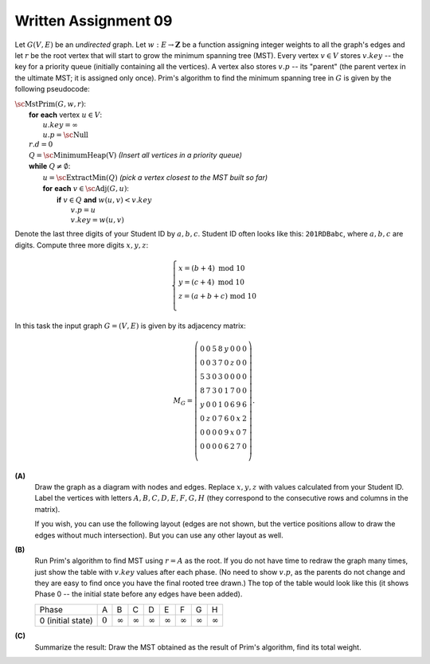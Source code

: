 Written Assignment 09
======================

Let :math:`G(V,E)` be an *undirected* graph. Let :math:`w:E\rightarrow{}\mathbf{Z}` 
be a function assigning integer weights to all the graph's edges and
let :math:`r` be the root vertex that will start to grow the minimum spanning tree (MST).
Every vertex :math:`v \in V` stores :math:`v.key` -- the key for a priority queue (initially containing
all the vertices). 
A vertex also stores :math:`v.p` -- 
its "parent" (the parent vertex in the ultimate MST; it is assigned only once). 
Prim's algorithm to find the minimum spanning tree in :math:`G`
is given by the following pseudocode: 

| :math:`\text{\sc MstPrim}(G,w,r)`:
|     **for** **each** vertex :math:`u \in V`: 
|         :math:`u.key = \infty`
|         :math:`u.p = \text{\sc Null}`
|     :math:`r.d = 0`
|     :math:`Q = \text{\sc MinimumHeap(V)}` :math:`\;\;\;\;\;` *(Insert all vertices in a priority queue)*
|     **while** :math:`Q \neq \emptyset`:
|         :math:`u=\text{\sc ExtractMin}(Q)` :math:`\;\;\;\;\;` *(pick a vertex closest to the MST built so far)*
|         **for** **each** :math:`v \in \text{\sc Adj}(G,u)`:
|             **if** :math:`v \in Q` **and** :math:`w(u,v) < v.key`
|                 :math:`v.p = u`
|                 :math:`v.key = w(u,v)`



Denote the last three digits of your Student ID by :math:`a,b,c`.
Student ID often looks like this: :math:`\mathtt{201RDBabc}`, where
:math:`a,b,c` are digits. 
Compute three more digits :math:`x,y,z`:

.. math::

  \left\{ \begin{array}{l}
  x = (b + 4)\ \text{mod}\ 10\\
  y = (c + 4)\ \text{mod}\ 10\\
  z = (a + b + c)\ \text{mod}\ 10\\
  \end{array} \right.

In this task the input graph :math:`G = (V,E)` is given by its adjacency matrix: 

.. math::

  M_G = \left( \begin{array}{cccccccc}
  0 & 0 & 5 & 8 & y & 0 & 0 & 0 \\
  0 & 0 & 3 & 7 & 0 & z & 0 & 0 \\
  5 & 3 & 0 & 3 & 0 & 0 & 0 & 0 \\
  8 & 7 & 3 & 0 & 1 & 7 & 0 & 0 \\
  y & 0 & 0 & 1 & 0 & 6 & 9 & 6 \\
  0 & z & 0 & 7 & 6 & 0 & x & 2 \\
  0 & 0 & 0 & 0 & 9 & x & 0 & 7 \\
  0 & 0 & 0 & 0 & 6 & 2 & 7 & 0 \\
  \end{array} \right). 

**(A)**
  Draw the graph as a diagram with nodes and edges.
  Replace :math:`x,y,z` with values
  calculated from your Student ID.
  Label the vertices with letters
  :math:`A,B,C,D,E,F,G,H` (they correspond 
  to the consecutive rows and columns in the matrix).
  
  If you wish, you can use the following layout
  (edges are not shown, but the vertice positions allow
  to draw the edges without much intersection). 
  But you can use any other layout as well. 
  
  .. image:: figs-mst/mst-vertices.png
     :width: 3in


**(B)**
  Run Prim's algorithm to find MST using
  :math:`r = A` as the root.
  If you do not have time to redraw the graph many times, 
  just show the table with :math:`v.key` 
  values after each phase. 
  (No need to show :math:`v.p`, as the parents do not change
  and they are easy to find once you have the final rooted tree drawn.)
  The top of the table would look like this (it shows Phase 0 -- 
  the initial state before any edges have been added).
  
  =====================  ==============  ==============  ==============  ==============  ==============  ==============  ==============  ==============
  Phase                               A               B               C               D               E               F               G               H
  0 (initial state)           :math:`0`  :math:`\infty`  :math:`\infty`  :math:`\infty`  :math:`\infty`  :math:`\infty`  :math:`\infty`  :math:`\infty`
  =====================  ==============  ==============  ==============  ==============  ==============  ==============  ==============  ==============
  

**(C)**
  Summarize the result: Draw the MST obtained as the 
  result of Prim's algorithm, find its total weight. 
  

.. only:: Internal

  **Answer:**

  **(A)**
    As an example, consider Student ID with these last 3 digits: :math:`(a,b,c) = (7,8,9)`.
    Compute the values of :math:`x,y,z`:
    
    .. math::
    
      \left\{ \begin{array}{l}
      x = (b + 4)\ \text{mod}\ 10 = 2,\\
      y = (c + 4)\ \text{mod}\ 10 = 3,\\
      z = (a + b + c)\ \text{mod}\ 10 = 4.\\
      \end{array} \right.

    Let us draw the graph with edges (including those labeled by :math:`x = 2`, :math:`y=3`, :math:`z = 4`). 
        
    .. image:: figs-mst/mst-original-graph.png
       :width: 3in
  

  **(B)**
    We show the values of vertices in the priority queue (the value shows the minimum distance to some vertex in the tree built so 
    far using Prim's algorithm). The vertices that have been extracted (removed) from the queue show :math:`-` instead of the key value.
  
    =====================  ==============  ==============  ==============  ==============  ==============  ==============  ==============  ==============
    Phase                               A               B               C               D               E               F               G               H
    0 (initial state)           :math:`0`  :math:`\infty`  :math:`\infty`  :math:`\infty`  :math:`\infty`  :math:`\infty`  :math:`\infty`  :math:`\infty`
    1 (extract :math:`A`)       :math:`-`  :math:`\infty`       :math:`5`       :math:`8`       :math:`3`  :math:`\infty`  :math:`\infty`  :math:`\infty`
    2 (extract :math:`E`)       :math:`-`  :math:`\infty`       :math:`5`       :math:`1`       :math:`-`       :math:`6`       :math:`9`       :math:`6`
    3 (extract :math:`D`)       :math:`-`       :math:`7`       :math:`3`       :math:`-`       :math:`-`       :math:`6`       :math:`9`       :math:`6`
    4 (extract :math:`C`)       :math:`-`       :math:`3`       :math:`-`       :math:`-`       :math:`-`       :math:`6`       :math:`9`       :math:`6`
    5 (extract :math:`B`)       :math:`-`       :math:`-`       :math:`-`       :math:`-`       :math:`-`       :math:`4`       :math:`9`       :math:`6`
    6 (extract :math:`F`)       :math:`-`       :math:`-`       :math:`-`       :math:`-`       :math:`-`       :math:`-`       :math:`2`       :math:`2`
    7 (extract :math:`G`)       :math:`-`       :math:`-`       :math:`-`       :math:`-`       :math:`-`       :math:`-`       :math:`-`       :math:`2`
    8 (extract :math:`H`)       :math:`-`       :math:`-`       :math:`-`       :math:`-`       :math:`-`       :math:`-`       :math:`-`       :math:`-`
    =====================  ==============  ==============  ==============  ==============  ==============  ==============  ==============  ==============

    .. note::
      During Phase 7 there are two vertices of the same priority value (:math:`G` and :math:`H`). We select :math:`G` which is alphabetically earlier
      and add the edge :math:`(F,G)` to the MST. In this situation the order how edges :math:`(F,G)` and  :math:`(F,H)` does not matter much. 
      In some other graphs the choice of edges (for equal keys in the priority queue) can lead to major differences in subsequent steps -- and 
      there may exist multiple MSTs. 


  **(C)**
    Every time we extract a vertex from the priority queue in (B), we set its parent to the other end of the edge that was safe to add at this step. 
    Below is the picture of the resulting MST (tree edges shown bold and light-gray, all the other edges are shown as dashed).
  
    .. image:: figs-mst/mst-tree.png
       :width: 3in
    
  :math:`\square`